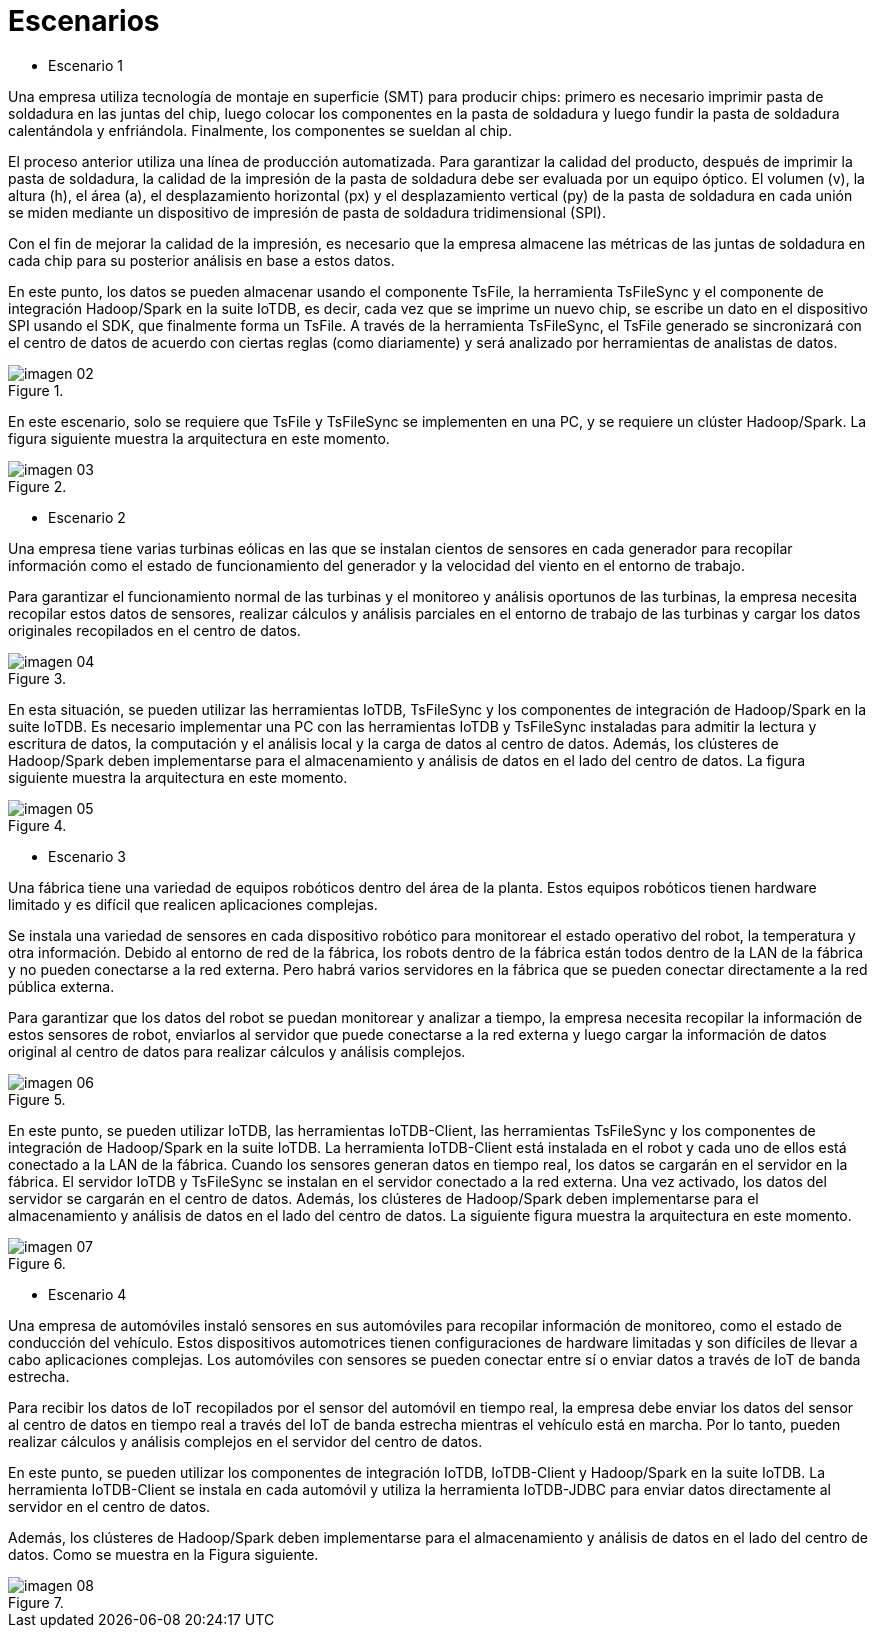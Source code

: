 = Escenarios

* Escenario 1

Una empresa utiliza tecnología de montaje en superficie (SMT) para producir chips: primero es necesario imprimir pasta de soldadura en las juntas del chip, luego colocar los componentes en la pasta de soldadura y luego fundir la pasta de soldadura calentándola y enfriándola. Finalmente, los componentes se sueldan al chip.

El proceso anterior utiliza una línea de producción automatizada. Para garantizar la calidad del producto, después de imprimir la pasta de soldadura, la calidad de la impresión de la pasta de soldadura debe ser evaluada por un equipo óptico. El volumen (v), la altura (h), el área (a), el desplazamiento horizontal (px) y el desplazamiento vertical (py) de la pasta de soldadura en cada unión se miden mediante un dispositivo de impresión de pasta de soldadura tridimensional (SPI).

Con el fin de mejorar la calidad de la impresión, es necesario que la empresa almacene las métricas de las juntas de soldadura en cada chip para su posterior análisis en base a estos datos.

En este punto, los datos se pueden almacenar usando el componente TsFile, la herramienta TsFileSync y el componente de integración Hadoop/Spark en la suite IoTDB, es decir, cada vez que se imprime un nuevo chip, se escribe un dato en el dispositivo SPI usando el SDK, que finalmente forma un TsFile. A través de la herramienta TsFileSync, el TsFile generado se sincronizará con el centro de datos de acuerdo con ciertas reglas (como diariamente) y será analizado por herramientas de analistas de datos.

.{blank}
image::imagen-02.png[]

En este escenario, solo se requiere que TsFile y TsFileSync se implementen en una PC, y se requiere un clúster Hadoop/Spark. La figura siguiente muestra la arquitectura en este momento.

.{blank}
image::imagen-03.png[]

* Escenario 2

Una empresa tiene varias turbinas eólicas en las que se instalan cientos de sensores en cada generador para recopilar información como el estado de funcionamiento del generador y la velocidad del viento en el entorno de trabajo.

Para garantizar el funcionamiento normal de las turbinas y el monitoreo y análisis oportunos de las turbinas, la empresa necesita recopilar estos datos de sensores, realizar cálculos y análisis parciales en el entorno de trabajo de las turbinas y cargar los datos originales recopilados en el centro de datos.

.{blank}
image::imagen-04.png[]

En esta situación, se pueden utilizar las herramientas IoTDB, TsFileSync y los componentes de integración de Hadoop/Spark en la suite IoTDB. Es necesario implementar una PC con las herramientas IoTDB y TsFileSync instaladas para admitir la lectura y escritura de datos, la computación y el análisis local y la carga de datos al centro de datos. Además, los clústeres de Hadoop/Spark deben implementarse para el almacenamiento y análisis de datos en el lado del centro de datos. La figura siguiente muestra la arquitectura en este momento.

.{blank}
image::imagen-05.png[]

* Escenario 3

Una fábrica tiene una variedad de equipos robóticos dentro del área de la planta. Estos equipos robóticos tienen hardware limitado y es difícil que realicen aplicaciones complejas.

Se instala una variedad de sensores en cada dispositivo robótico para monitorear el estado operativo del robot, la temperatura y otra información. Debido al entorno de red de la fábrica, los robots dentro de la fábrica están todos dentro de la LAN de la fábrica y no pueden conectarse a la red externa. Pero habrá varios servidores en la fábrica que se pueden conectar directamente a la red pública externa.

Para garantizar que los datos del robot se puedan monitorear y analizar a tiempo, la empresa necesita recopilar la información de estos sensores de robot, enviarlos al servidor que puede conectarse a la red externa y luego cargar la información de datos original al centro de datos para realizar cálculos y análisis complejos.

.{blank}
image::imagen-06.png[]

En este punto, se pueden utilizar IoTDB, las herramientas IoTDB-Client, las herramientas TsFileSync y los componentes de integración de Hadoop/Spark en la suite IoTDB. La herramienta IoTDB-Client está instalada en el robot y cada uno de ellos está conectado a la LAN de la fábrica. Cuando los sensores generan datos en tiempo real, los datos se cargarán en el servidor en la fábrica. El servidor IoTDB y TsFileSync se instalan en el servidor conectado a la red externa. Una vez activado, los datos del servidor se cargarán en el centro de datos. Además, los clústeres de Hadoop/Spark deben implementarse para el almacenamiento y análisis de datos en el lado del centro de datos. La siguiente figura muestra la arquitectura en este momento.

.{blank}
image::imagen-07.png[]

* Escenario 4

Una empresa de automóviles instaló sensores en sus automóviles para recopilar información de monitoreo, como el estado de conducción del vehículo. Estos dispositivos automotrices tienen configuraciones de hardware limitadas y son difíciles de llevar a cabo aplicaciones complejas. Los automóviles con sensores se pueden conectar entre sí o enviar datos a través de IoT de banda estrecha.

Para recibir los datos de IoT recopilados por el sensor del automóvil en tiempo real, la empresa debe enviar los datos del sensor al centro de datos en tiempo real a través del IoT de banda estrecha mientras el vehículo está en marcha. Por lo tanto, pueden realizar cálculos y análisis complejos en el servidor del centro de datos.

En este punto, se pueden utilizar los componentes de integración IoTDB, IoTDB-Client y Hadoop/Spark en la suite IoTDB. La herramienta IoTDB-Client se instala en cada automóvil y utiliza la herramienta IoTDB-JDBC para enviar datos directamente al servidor en el centro de datos.

Además, los clústeres de Hadoop/Spark deben implementarse para el almacenamiento y análisis de datos en el lado del centro de datos. Como se muestra en la Figura siguiente.

.{blank}
image::imagen-08.png[]